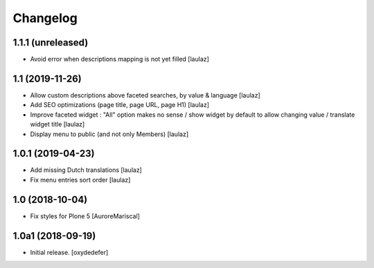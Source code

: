 Changelog
=========


1.1.1 (unreleased)
------------------

- Avoid error when descriptions mapping is not yet filled
  [laulaz]


1.1 (2019-11-26)
----------------

- Allow custom descriptions above faceted searches, by value & language
  [laulaz]

- Add SEO optimizations (page title, page URL, page H1)
  [laulaz]

- Improve faceted widget : "All" option makes no sense / show widget by default
  to allow changing value / translate widget title
  [laulaz]

- Display menu to public (and not only Members)
  [laulaz]


1.0.1 (2019-04-23)
------------------

- Add missing Dutch translations
  [laulaz]

- Fix menu entries sort order
  [laulaz]


1.0 (2018-10-04)
----------------

- Fix styles for Plone 5
  [AuroreMariscal]


1.0a1 (2018-09-19)
------------------

- Initial release.
  [oxydedefer]
